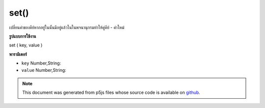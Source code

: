 .. raw:: html

	<script src="https://sketch.netpie.io/widget/p5-widget.js"></script>

set()
=====

เปลี่ยนค่าของคีย์หากอยู่ในนั้นมีอยู่แล้วในในพจนานุกรมทำให้คู่คีย์ - ค่าใหม่

.. Changes the value of key if in it already exists in
.. in the Dictionary otherwise makes a new key-value pair
**รูปแบบการใช้งาน**

set ( key, value )

**พารามิเตอร์**

- ``key``  Number,String: 

- ``value``  Number,String: 

.. ``key``  Number,String: 
.. ``value``  Number,String: 

.. raw:: html

	<script type="text/p5" data-autoplay data-hide-sourcecode>
	
	function setup() {
	  var myDictionary = createStringDict('p5', 'js');
	  myDictionary.set('p5', 'JS');
	  myDictionary.print()
	  // above logs "key: p5 - value: JS" to console
	}
	

	</script>

	<br><br>

.. note:: This document was generated from p5js files whose source code is available on `github <https://github.com/processing/p5.js>`_.
